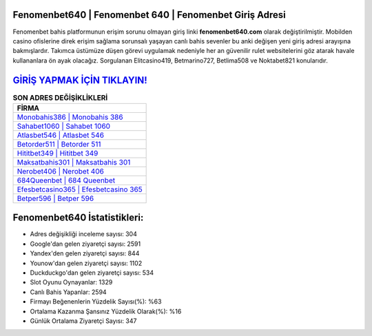 ﻿Fenomenbet640 | Fenomenbet 640 | Fenomenbet Giriş Adresi
===================================

.. image:: images/fenomenbet-giris.jpg
   :width: 600
   
Fenomenbet bahis platformunun erişim sorunu olmayan giriş linki **fenomenbet640.com** olarak değiştirilmiştir. Mobilden casino ofislerine direk erişim sağlama sorunsalı yaşayan canlı bahis sevenler bu anki değişen yeni giriş adresi arayışına bakmışlardır. Takımca üstümüze düşen görevi uygulamak nedeniyle her an güvenilir rulet websitelerini göz atarak havale kullananlara ön ayak olacağız. Sorgulanan Elitcasino419, Betmarino727, Betlima508 ve Noktabet821 konularıdır.

`GİRİŞ YAPMAK İÇİN TIKLAYIN! <https://urlday.cc/git>`_
==============

.. list-table:: **SON ADRES DEĞİŞİKLİKLERİ**
   :widths: 100
   :header-rows: 1

   * - FİRMA
   * - `Monobahis386 | Monobahis 386 <monobahis386-monobahis-386-monobahis-giris-adresi.html>`_
   * - `Sahabet1060 | Sahabet 1060 <sahabet1060-sahabet-1060-sahabet-giris-adresi.html>`_
   * - `Atlasbet546 | Atlasbet 546 <atlasbet546-atlasbet-546-atlasbet-giris-adresi.html>`_	 
   * - `Betorder511 | Betorder 511 <betorder511-betorder-511-betorder-giris-adresi.html>`_	 
   * - `Hititbet349 | Hititbet 349 <hititbet349-hititbet-349-hititbet-giris-adresi.html>`_ 
   * - `Maksatbahis301 | Maksatbahis 301 <maksatbahis301-maksatbahis-301-maksatbahis-giris-adresi.html>`_
   * - `Nerobet406 | Nerobet 406 <nerobet406-nerobet-406-nerobet-giris-adresi.html>`_	 
   * - `684Queenbet | 684 Queenbet <684queenbet-684-queenbet-queenbet-giris-adresi.html>`_
   * - `Efesbetcasino365 | Efesbetcasino 365 <efesbetcasino365-efesbetcasino-365-efesbetcasino-giris-adresi.html>`_
   * - `Betper596 | Betper 596 <betper596-betper-596-betper-giris-adresi.html>`_
	 
Fenomenbet640 İstatistikleri:
===================================	 
* Adres değişikliği inceleme sayısı: 304
* Google'dan gelen ziyaretçi sayısı: 2591
* Yandex'den gelen ziyaretçi sayısı: 844
* Younow'dan gelen ziyaretçi sayısı: 1102
* Duckduckgo'dan gelen ziyaretçi sayısı: 534
* Slot Oyunu Oynayanlar: 1329
* Canlı Bahis Yapanlar: 2594
* Firmayı Beğenenlerin Yüzdelik Sayısı(%): %63
* Ortalama Kazanma Şansınız Yüzdelik Olarak(%): %16
* Günlük Ortalama Ziyaretçi Sayısı: 347

